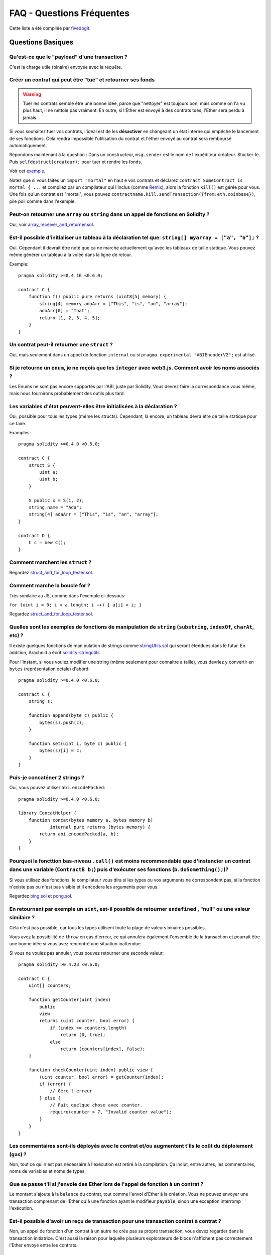 ##########################
FAQ - Questions Fréquentes
##########################

Cette liste a été compilée par `fivedogit <mailto:fivedogit@gmail.com>`_.


******************
Questions Basiques
******************

Qu'est-ce que le "payload" d'une transaction ?
==============================================

C'est la charge utile (binaire) envoyée avec la requête.


Créer un contrat qui peut être "tué" et retourner ses fonds
===========================================================

.. warning::
    Tuer les contrats semble être une bonne idée, parce que "nettoyer" est toujours bon, mais comme on l'a vu plus haut, il ne nettoie pas vraiment. En outre, si l'Ether est envoyé à des contrats tués, l'Ether sera perdu à jamais.

Si vous souhaitez tuer vos contrats, l'idéal est de les **désactiver** en changeant un état interne qui empêche le lancement de ses fonctions. Cela rendra impossible
l'utilisation du contrat et l'éther envoyé au contrat sera remboursé automatiquement.

Répondons maintenant à la question : Dans un constructeur, ``msg.sender`` est le nom de l'expéditeur
créateur. Stocker-le. Puis ``selfdestruct(createur);`` pour tuer et rendre les fonds.

Voir cet `exemple <https://github.com/fivedogit/solidity-baby-steps/blob/master/contracts/05_greeter.sol>`_.

Notez que si vous faites un ``import "mortal"`` en haut e vos contrats et déclarez
``contract SomeContract is mortal { ...`` et compilez par un compilateur qui l'inclus
(comme `Remix <https://remix.ethereum.org/>`_), alors
la fonction ``kill()`` est gérée pour vous. Une fois qu'un contrat est "mortal", vous pouvez
``contractname.kill.sendTransaction({from:eth.coinbase})``, pile poil comme dans l'exemple.

Peut-on retourner une ``array`` ou ``string`` dans un appel de fonctions en Solidity ?
======================================================================================

Oui, voir `array_receiver_and_returner.sol <https://github.com/fivedogit/solidity-baby-steps/blob/master/contracts/60_array_receiver_and_returner.sol>`_.

Est-il possible d'initialiser un tableau à la déclaration tel que: ``string[] myarray = ["a", "b"];`` ?
=======================================================================================================

Oui. Cependant il devrait être noté que ça ne marche actuellement qu'avec les tableaux  de taille
statique. Vous pouvez même générer un tableau à la volée dans la ligne de retour.

Exemple::

    pragma solidity >=0.4.16 <0.6.0;

    contract C {
        function f() public pure returns (uint8[5] memory) {
            string[4] memory adaArr = ["This", "is", "an", "array"];
            adaArr[0] = "That";
            return [1, 2, 3, 4, 5];
        }
    }

Un contrat peut-il retourner une ``struct`` ?
=============================================

Oui, mais seulement dans un appel de fonction ``internal`` ou si ``pragma experimental "ABIEncoderV2";`` est utilisé.

Si je retourne un ``enum``, je ne reçois que les ``integer`` avec web3.js. Comment avoir les noms associés ?
=========================================================================================================

Les Enums ne sont pas encore supportés par l'ABI, juste par Solidity.
Vous devrez faire la correspondance vous même, mais nous fournirons probablement des outils plus tard.

Les variables d'état peuvent-elles être initialisées à la déclaration ?
=======================================================================

Oui, possible pour tous les types (même les structs). Cependant, là encore, un tableau devra être de taille statique pour ce faire.

Examples::

    pragma solidity >=0.4.0 <0.6.0;

    contract C {
        struct S {
            uint a;
            uint b;
        }

        S public x = S(1, 2);
        string name = "Ada";
        string[4] adaArr = ["This", "is", "an", "array"];
    }

    contract D {
        C c = new C();
    }

Comment marchent les ``struct`` ?
=================================

Regardez `struct_and_for_loop_tester.sol <https://github.com/fivedogit/solidity-baby-steps/blob/master/contracts/65_struct_and_for_loop_tester.sol>`_.

Comment marche la boucle for ?
==============================

Très similaire au JS, comme dans l'exemple ci-dessous:

``for (uint i = 0; i < a.length; i ++) { a[i] = i; }``

Regardez `struct_and_for_loop_tester.sol <https://github.com/fivedogit/solidity-baby-steps/blob/master/contracts/65_struct_and_for_loop_tester.sol>`_.

Quelles sont les exemples de fonctions de manipulation de ``string`` (``substring``, ``indexOf``, ``charAt``, etc) ?
====================================================================================================================

Il existe quelques fonctions de manipulation de strings comme `stringUtils.sol <https://github.com/ethereum/dapp-bin/blob/master/library/stringUtils.sol>`_
qui seront étendues dans le futur. En addition, Arachnid a écrit `solidity-stringutils <https://github.com/Arachnid/solidity-stringutils>`_.

Pour l'instant, si vous voulez modifier une string (même seulement pour connaitre a taille),
vous devriez y convertir en ``bytes`` (représentation octale) d'abord::

    pragma solidity >=0.4.0 <0.6.0;

    contract C {
        string s;

        function append(byte c) public {
            bytes(s).push(c);
        }

        function set(uint i, byte c) public {
            bytes(s)[i] = c;
        }
    }


Puis-je concaténer 2 strings ?
==============================

Oui, vous pouvez utiliser ``abi.encodePacked``::

    pragma solidity >=0.4.0 <0.6.0;

    library ConcatHelper {
        function concat(bytes memory a, bytes memory b)
                internal pure returns (bytes memory) {
            return abi.encodePacked(a, b);
        }
    }


Pourquoi la foncttion bas-niveau ``.call()`` est moins recommendable que d'instancier un contrat dans une variable (``ContractB b;``) puis d'exécuter ses fonctions (``b.doSomething();``)?
==============================================================================================================================================================================================

Si vous utilisez des fonctions, le compilateur vous dira si les types ou vos arguments ne correspondent pas, si la fonction n'existe pas ou n'est pas visible et il encodera les arguments pour vous.

Regardez `ping.sol <https://github.com/fivedogit/solidity-baby-steps/blob/master/contracts/45_ping.sol>`_ et
`pong.sol <https://github.com/fivedogit/solidity-baby-steps/blob/master/contracts/45_pong.sol>`_.

En retournant par exemple un ``uint``, est-il possible de retourner ``undefined`` , "null" ou une valeur similaire ?
====================================================================================================================

Cela n'est pas possible, car tous les types utilisent toute la plage de valeurs binaires possibles.

Vous avez la possibilité de ``throw`` en cas d'erreur, ce qui annulera également l'ensemble de la transaction et pourrait être une bonne idée si vous avez rencontré une situation inattendue.

Si vous ne voulez pas annuler, vous pouvez retourner une seconde valeur::

    pragma solidity >0.4.23 <0.6.0;

    contract C {
        uint[] counters;

        function getCounter(uint index)
            public
            view
            returns (uint counter, bool error) {
                if (index >= counters.length)
                    return (0, true);
                else
                    return (counters[index], false);
        }

        function checkCounter(uint index) public view {
            (uint counter, bool error) = getCounter(index);
            if (error) {
                // Gère l'erreur
            } else {
                // Fait quelque chose avec counter.
                require(counter > 7, "Invalid counter value");
            }
        }
    }


Les commentaires sont-ils déployés avec le contrat et/ou augmentent t'ils le coût du déploiement (gas) ?
========================================================================================================

Non, tout ce qui n'est pas nécessaire à l'exécution est retiré à la compilation.
Ça inclut, entre autres, les commentaires, noms de variables et noms de types.

Que se passe t'il si j'envoie des Ether lors de l'appel de fonction à un contrat ?
==================================================================================

Le montant s'ajoute à la ``balance`` du contrat, tout comme l'envoi d'Ether à la création.
Vous ne pouvez envoyer une transaction comprenant de l'Ether qu'à une fonction ayant le modifieur ``payable``,
sinon une exception interromp l'exécution.

Est-il possible d'avoir un reçu de transaction pour une transaction contrat à contrat ?
=======================================================================================

Non, un appel de fonction d'un contrat à un autre ne crée pas sa propre transaction, vous devez regarder dans la transaction initiatrice. C'est aussi la raison pour laquelle plusieurs explorateurs de blocs n'affichent pas correctement l'Ether envoyé entre les contrats.


******************
Questions Avancées
******************

Comment obtenir un nombre aléatoire dans un contrat ? (implémenter un contrat de jeu de hasard automatisé)
==========================================================================================================

Obtenir de l'aléatoire correctement est souvent la partie cruciale d'un projet de crypto et la plupart des échecs résultent de mauvais générateurs de nombres aléatoires.

Si vous ne voulez pas qu'il soit sûr, vous construisez quelque chose de similaire au `coin flipper <https://github.com/fivedogit/solidity-baby-steps/blob/master/contracts/35_coin_flipper.sol>`_
mais sinon, utilisez plutôt un contrat qui fournit un l'aléatoire, comme le `RANDAO <https://github.com/randao/randao>`_.

Obtenir la valeur de retour d'une fonction non constante d'un autre contrat
===========================================================================

Le point principal est que le contrat appelant doit connaître la fonction qu'il a l'intention d'appeler.

Regardez `ping.sol <https://github.com/fivedogit/solidity-baby-steps/blob/master/contracts/45_ping.sol>`_
et `pong.sol <https://github.com/fivedogit/solidity-baby-steps/blob/master/contracts/45_pong.sol>`_.

Comment créer des tableaux à 2 dimensions ?
===========================================

Regardez `2D_array.sol <https://github.com/fivedogit/solidity-baby-steps/blob/master/contracts/55_2D_array.sol>`_.

Notez que remplir un carré 10x10 de ``uint8`` + création de contrat a pris plus de ``800,000`` gas
au moment d'écrire ces lignes. 17x17 aura pris "2 000 000 000" de gas. La limite étant fixée à
3,14 millions.... eh bien, il y a un plafond assez bas pour ce que vous pouvez créer correctement
maintenant.

Notez que simplement "créer" le tableau est gratuit, les coûts sont dans son remplissage.

Note2 : L'optimisation de l'accès au stockage peut réduire considérablement les coûts du gas, car
32 valeurs ``uint8`` peuvent être stockées dans un seul emplacement. Le problème est que ces optimisations
ne fonctionnent mal avec les boucles et ont également un problème avec la vérification des limites (bound-checking).
Vous obtiendrez de bien meilleurs résultats de ce côté là dans le futur, normalement.

Qu'arrive t'il à un mapping de ``struct``s quand il est copié dans une ``struct``?
==================================================================================

C'est une question très intéressante. Supposons que nous ayons un environnement de contrat configuré comme tel::

    struct User {
        mapping(string => string) comments;
    }

    function somefunction public {
       User user1;
       user1.comments["Hello"] = "World";
       User user2 = user1;
    }

Dans ce cas, le mappage de la structure copiée dans ``user2`` est ignoré car il n'y a pas de "liste des clés mappées".
Il n'est donc pas possible de savoir quelles valeurs doivent être copiées.

Comment initialiser un contrat avec un montant spécifique de wei ?
==================================================================

Actuellement, l'approche est un peu sale, mais il n'y a pas grand-chose à faire pour l'améliorer.
Dans le cas d'un ``contract A`` appelant une nouvelle instance du ``contract B``, les parenthèses doivent être utilisées autour du ``new B`` parce que ``B.value`` renvoie à un membre de ``B`` appelé ``value``.
Vous devrez vous assurer que les deux contrats sont conscients l'un de l'autre et que "contract B" a un constructor ``payable``.
Dans cet exemple::

    pragma solidity >0.4.99 <0.6.0;

    contract B {
        constructor() public payable {}
    }

    contract A {
        B child;

        function test() public {
            child = (new B).value(10)(); // construit un nouveau B avec 10 wei
        }
    }

Une fonction de contrat peut-elle prendre en entrée un tableau à 2 dimensions ?
===============================================================================

Si vous voulez passer des tableaux bidimensionnels entre des fonctions non internes, vous avez très probablement besoin d'utiliser ``pragma experimental "ABIEncoderV2";``.

Quelle est la relation entre ``bytes32`` et ``string`` ? Comment se fait-il que ``bytes32 somevar = "stringliteral";`` fonctionne et que signifie la valeur hexadécimale de 32 octets stockée ?
========================================================================================================================================================================

Le type ``bytes32`` peut contenir 32 octets (bruts). Dans l'affectation ``bytes32 somevar = "stringliteral";``, le texte de la ``string`` est interprété dans sa forme d'octets bruts et si vous consultez ``somevar`` et voyez une valeur hexa sur 32 octets, c'est juste ``"stringliteral`` en hexa.

Le type "bytes" est similaire, mais peut changer sa longueur.

Enfin, ``string`` est fondamentalement identique à ``bytes`` seulement qu'il est supposé contenir l'encodage UTF-8 d'une chaîne de caractères valide. Puisque ``string`` stocke les données en encodage UTF-8, il est assez coûteux de calculer le nombre de caractères dans la chaîne (l'encodage de certains caractères prennant plus d'un octet). Pour cette raison, ``string s ; s.length`` n'est pas encore supporté ni même l'accès par index ``s[2]``. Mais si vous voulez accéder à l'encodage d'octets de bas niveau de la chaîne, vous pouvez utiliser ``bytes(s).length`` et ``bytes(s)[2]`` ce qui aura pour résultat le nombre d'octets dans le codage UTF-8 de la chaîne (pas le nombre de caractères) et le second octet (pas forcément caractère) de la chaîne encodée UTF-8, respectivement.


Un contrat peut-il passer un tableau (taille statique) ou une chaîne de caractères ou encore un ``bytes`` (taille dynamique) à un autre contrat ?
=====================================================================================================

Bien sûr. Veillez à ce que si vous franchissez la limite mémoire / stockage, des copies indépendantes soient créées.::

    pragma solidity >=0.4.16 <0.6.0;

    contract C {
        uint[20] x;

        function f() public {
            g(x);
            h(x);
        }

        function g(uint[20] memory y) internal pure {
            y[2] = 3;
        }

        function h(uint[20] storage y) internal {
            y[3] = 4;
        }
    }

L'appel à ``g(x)``n'aura pas d'effet sur ``x`` car il doit créer une copie indépendante de la valeur de stockage en mémoire.
Par contre, ``h(x)`` modifie ``x`` avec succès parce que seule une référence et non une copie est transmise.

Parfois, quand j'essaie de changer la longueur d'un tableau avec par exemple ``arrayname.length = 7;``, j'obtiens une erreur de compilation ``Value must be an lvalue``. Pourquoi ?
======================================================================================================================================================================================

Vous pouvez redimensionner un tableau dynamique en storage (c'est-à-dire un tableau déclaré au niveau du contrat) avec ``arrayname.length = <une nouvelle longueur>;``. Si vous obtenez l'erreur "lvalue", vous faites probablement l'une des deux choses suivantes.

1. Vous essayez peut-être de redimensionner un tableau en "memory", ou

2. Vous essayez peut-être de redimensionner un tableau non dynamique.

::

    pragma solidity >=0.4.18 <0.6.0;

    // Ceci ne compile pas
    contract C {
        int8[] dynamicStorageArray;
        int8[5] fixedStorageArray;

        function f() public {
            int8[] memory memArr;        // Cas 1
            memArr.length++;             // illégal

            int8[5] storage storageArr = fixedStorageArray;   // Cas 2
            storageArr.length++;                             // illégal

            int8[] storage storageArr2 = dynamicStorageArray;
            storageArr2.length++;                     // légal


        }
    }

.. note::
    En Solidity, les dimensions des tableaux sont déclarées à l'envers par rapport à la façon dont vous pourriez être habitué à les déclarer en C ou Java, mais elles sont accessibles comme en C ou en Java.
    Par exemple, ``int8[][5] somearray;`` sont 5 tableaux dynamiques de ``int8``.
    La raison en est que ``T[5]`` est toujours un tableau de 5 ``T``, peu importe si ``T`` lui-même est un tableau ou non (ce n'est pas le cas en C ou Java).

Est-il possible de retourner un tableau de chaînes de caractères (``string[]``) à partir d'une fonction Solidity ?
==================================================================================================================

Uniquement lorsque ``pragma experimental "ABIEncoderV2";`` est utilisé.

Que fait l'étrange vérification suivante dans le contrat Custom Token ?
=======================================================================

::

    require((balanceOf[_to] + _valeur) >= balanceOf[_to]) ;

Les entiers dans Solidity (et la plupart des autres langages de programmation bas-niveau) sont limités à une certaine plage.
Pour ``uint256``, il s'agit de ``0`` jusqu'à ``2**256 - 1``. Si le résultat d'une opération quelconque sur ces nombres ne correspond pas à cette plage, il est tronqué. Ces troncatures peuvent avoir de `graves conséquences <https://en.bitcoin.it/wiki/Value_overflow_incident>`_, donc un code comme celui ci est nécessaire pour éviter certaines attaques.


Pourquoi les conversions explicites entre les ``bytes`` de taille fixe et les types ``int`` échouent-elles ?
============================================================================================================

Depuis la version 0.5.0, les conversions explicites entre les tableaux d'octets de taille fixe et les entiers ne sont autorisées que si les deux types ont la même taille. Cela permet d'éviter les comportements inattendus lors de la troncation ou du bourrage.
De telles conversions sont encore possibles, mais des conversions intermédiaires explicites sont nécessaires pour rendre visible la convention de troncature et de bourrage souhaitée. Voir :ref:`types-conversion-elementary-types` pour une explication complète et des exemples.


Pourquoi les nombres littéraux (dans une ``string``) ne peuvent-ils pas être convertis en types ``bytes`` de taille fixe ?
==========================================================================================================================

Depuis la version 0.5.0, seuls les nombres hexadécimaux peuvent être convertis en bytes de taille fixe et uniquement si le nombre de chiffres hexadécimaux correspond à la taille du type. Voir :ref:`types-conversion-litterals` pour une explication complète et des exemples.



Autres questions ?
==================

Si vous avez d'autres questions ou si vous ne trouvez pas la réponse à la votre ici, n'hésitez pas à nous contacter, en anglais, sur `gitter <https://gitter.im/ethereum/solidity>`_ ou à nous faire parvenir un `problème <https://github.com/ethereum/solidity/issues>`_ sur github.